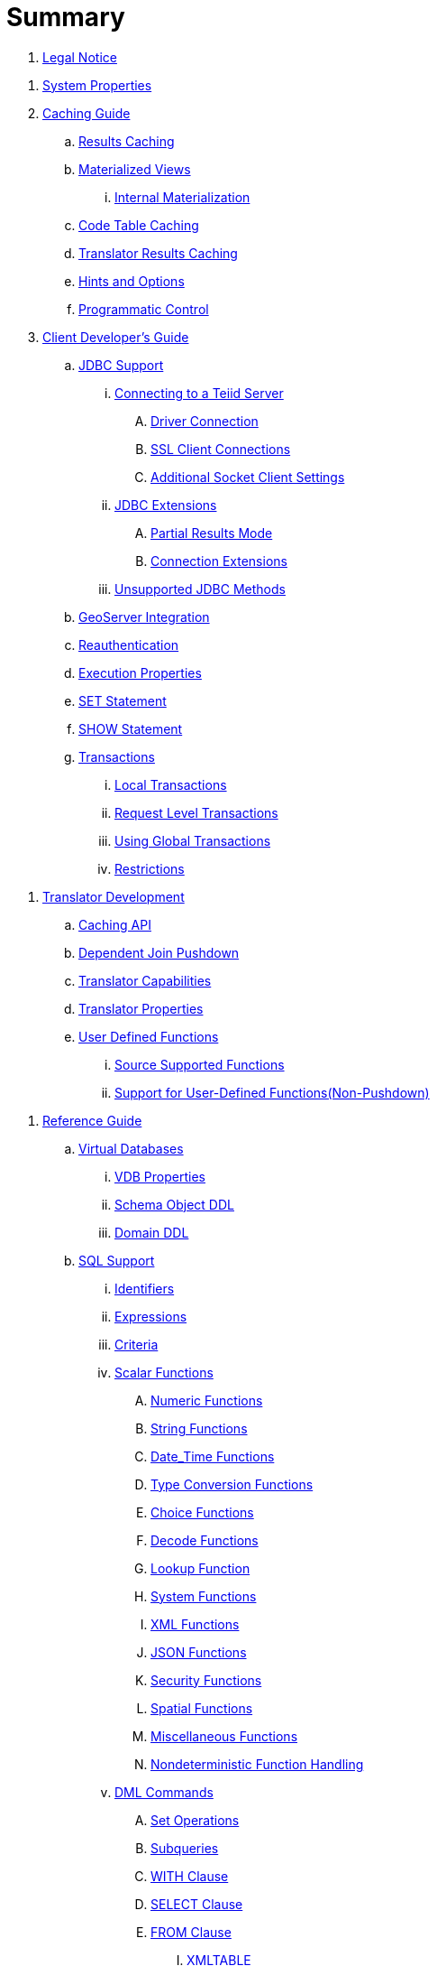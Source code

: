 = Summary

. link:Legal_Notice.adoc[Legal Notice]

//. link:admin/Administrators_Guide.adoc[Administrator's Guide]
//.. link:admin/Installation_Guide.adoc[Installation Guide]
//... link:admin/Dockerize_Teiid.adoc[Dockerize Teiid]
//.. link:admin/Deploying_VDBs.adoc[Deploying VDBs]
//... link:admin/Deploying_VDB_Dependencies.adoc[Deploying VDB Dependencies]
//.... link:admin/Accumulo_Data_Sources.adoc[Accumulo Data Sources]
//.... link:admin/Amazon_SimpleDB_Data_Sources.adoc[Amazon SimpleDB Data Sources]
//.... link:admin/Cassandra_Data_Sources.adoc[Cassandra Data Sources]
//.... link:admin/Couchbase_Data_Sources.adoc[Couchbase Data Sources]
//.... link:admin/File_Data_Sources.adoc[File Data Sources]
//.... link:admin/Ftp_Data_Sources.adoc[Ftp/Ftps Data Sources]
//.... link:admin/Google_Spreadsheet_Data_Sources.adoc[Google Spreadsheet Data Sources]
//.... link:admin/Infinispan_Data_Sources.adoc[Infinispan HotRod Data Sources]
//.... link:admin/JDBC_Data_Sources.adoc[JDBC Data Sources]
//.... link:admin/LDAP_Data_Sources.adoc[LDAP Data Sources]
//.... link:admin/MongoDB_Data_Sources.adoc[MongoDB Data Sources]
//.... link:admin/Phoenix_Data_Sources.adoc[Phoenix Data Sources]
//.... link:admin/Salesforce_Data_Sources.adoc[Salesforce Data Sources]
//.... link:admin/Solr_Data_Sources.adoc[Solr Data Sources]
//.... link:admin/Web_Service_Data_Sources.adoc[Web Service Data Sources]
//..... link:admin/Kerberos_with_REST_based_Services.adoc[Kerberos with REST based Services]
//..... link:admin/OAuth_Authentication_With_REST_Based_Services.adoc[OAuth Authentication With REST Based Services]
//... link:admin/VDB_Versioning.adoc[VDB Versioning]
//.. link:admin/Logging.adoc[Logging]
//.. link:admin/Clustering_in_Teiid.adoc[Clustering in Teiid]
//.. link:admin/Monitoring.adoc[Monitoring]
//.. link:admin/Performance_Tuning.adoc[Performance Tuning]
//... link:admin/Memory_Management.adoc[Memory Management]
//... link:admin/Threading.adoc[Threading]
//... link:admin/Cache_Tuning.adoc[Cache Tuning]
//... link:admin/Socket_Transports.adoc[Socket Transports]
//... link:admin/LOBs.adoc[LOBs]
//... link:admin/Other_Considerations.adoc[Other Considerations]
//.. link:admin/Teiid_Console.adoc[Teiid Console]
. link:admin/System_Properties.adoc[System Properties]
//.. link:admin/Teiid_Management_CLI.adoc[Teiid Management CLI]
//.. link:admin/Diagnosing_Issues.adoc[Diagnosing Issues]
//.. link:admin/Migration_Guide_From_Teiid_11.x.adoc[Migration Guide From Teiid 11.x]
//.. link:admin/Migration_Guide_From_Teiid_10.x.adoc[Migration Guide From Teiid 10.x]
//.. link:admin/Migration_Guide_From_Teiid_9.x.adoc[Migration Guide From Teiid 9.x]
//.. link:admin/Migration_Guide_From_Teiid_8.x.adoc[Migration Guide From Teiid 8.x]

. link:caching/Caching_Guide.adoc[Caching Guide]
.. link:caching/Results_Caching.adoc[Results Caching]
.. link:caching/Materialized_Views.adoc[Materialized Views]
//... link:caching/External_Materialization.adoc[External Materialization]
... link:caching/Internal_Materialization.adoc[Internal Materialization]
.. link:caching/Code_Table_Caching.adoc[Code Table Caching]
.. link:caching/Translator_Results_Caching.adoc[Translator Results Caching]
.. link:caching/Hints_and_Options.adoc[Hints and Options]
.. link:caching/Programmatic_Control.adoc[Programmatic Control]

. link:client-dev/Client_Developers_Guide.adoc[Client Developer's Guide]
.. link:client-dev/JDBC_Support.adoc[JDBC Support]
... link:client-dev/Connecting_to_a_Teiid_Server.adoc[Connecting to a Teiid Server]
.... link:client-dev/Driver_Connection.adoc[Driver Connection]
//.... link:client-dev/DataSource_Connection.adoc[DataSource Connection]
//.... link:client-dev/Standalone_Application.adoc[Standalone Application]
//.... link:client-dev/WildFly_DataSource.adoc[WildFly DataSource]
//.... link:client-dev/Using_Multiple_Hosts.adoc[Using Multiple Hosts]
.... link:client-dev/SSL_Client_Connections.adoc[SSL Client Connections]
.... link:client-dev/Additional_Socket_Client_Settings.adoc[Additional Socket Client Settings]
//... link:client-dev/Prepared_Statements.adoc[Prepared Statements]
//... link:client-dev/ResultSet_Limitations.adoc[ResultSet Limitations]
... link:client-dev/JDBC_Extensions.adoc[JDBC Extensions]
//.... link:client-dev/Statement_Extensions.adoc[Statement Extensions]
.... link:client-dev/Partial_Results_Mode.adoc[Partial Results Mode]
//.... link:client-dev/Non-blocking_Statement_Execution.adoc[Non-blocking Statement Execution]
//.... link:client-dev/ResultSet_Extensions.adoc[ResultSet Extensions]
.... link:client-dev/Connection_Extensions.adoc[Connection Extensions]
... link:client-dev/Unsupported_JDBC_Methods.adoc[Unsupported JDBC Methods]
//.... link:client-dev/Unsupported_Classes_and_Methods_in_java.sql.adoc[Unsupported Classes and Methods in "java.sql"]
//.... link:client-dev/Unsupported_Classes_and_Methods_in_javax.sql.adoc[Unsupported Classes and Methods in "javax.sql"]
//.. link:client-dev/ODBC_Support.adoc[ODBC Support]
//... link:client-dev/Installing_the_ODBC_Driver_Client.adoc[Installing the ODBC Driver Client]
//... link:client-dev/Configuring_the_Data_Source_Name_DSN.adoc[Configuring the Data Source Name (DSN)]
//... link:client-dev/DSN_Less_Connection.adoc[DSN Less Connection]
//... link:client-dev/ODBC_Connection_Properties.adoc[ODBC Connection Properties]
//.. link:client-dev/OData_Support.adoc[OData Support]
//... link:client-dev/OData4_Support.adoc[OData Version 4.0 Support]
//.. link:client-dev/Using_Teiid_with_Hibernate.adoc[Using Teiid with Hibernate]
//.. link:client-dev/Using_Teiid_with_EclipseLink.adoc[Using Teiid with EclipseLink]
.. link:client-dev/GeoServer_Integration.adoc[GeoServer Integration]
//.. link:client-dev/QGIS_Integration.adoc[QGIS Integration]
//.. link:client-dev/SQLAlchemy_Integration.adoc[SQLAlchemy Integration]
//.. link:client-dev/Node_Integration.adoc[Node.js Integration]
//.. link:client-dev/ADONET_Integration.adoc[ADO.NET Integration]
.. link:client-dev/Reauthentication.adoc[Reauthentication]
.. link:client-dev/Execution_Properties.adoc[Execution Properties]
.. link:client-dev/SET_Statement.adoc[SET Statement]
.. link:client-dev/SHOW_Statement.adoc[SHOW Statement]
.. link:client-dev/Transactions.adoc[Transactions]
... link:client-dev/Local_Transactions.adoc[Local Transactions]
... link:client-dev/Request_Level_Transactions.adoc[Request Level Transactions]
... link:client-dev/Using_Global_Transactions.adoc[Using Global Transactions]
... link:client-dev/Restrictions.adoc[Restrictions]

//. link:dev/Developers_Guide.adoc[Developer's Guide]
//.. link:dev/Developing_JEE_Connectors.adoc[Developing JEE Connectors]
//... link:dev/Archetype_Template_Connector_Project.adoc[Archetype Template Connector Project]
//... link:dev/Implementing_the_Teiid_Framework.adoc[Implementing the Teiid Framework]
//.... link:dev/ra.xml_file_Template.adoc[ra.xml file Template]
//... link:dev/Packaging_the_Adapter.adoc[Packaging the Adapter]
//.... link:dev/Adding_Dependent_Libraries.adoc[Adding Dependent Libraries]
//... link:dev/Deploying_the_Adapter.adoc[Deploying the Adapter]
. link:dev/Translator_Development.adoc[Translator Development]
//... link:dev/Environment_Setup.adoc[Environment Setup]
//.... link:dev/Setting_up_the_build_environment.adoc[Setting up the build environment]
//.... link:dev/Archetype_Template_Translator_Project.adoc[Archetype Template Translator Project]
//,.. link:dev/Implementing_the_Framework.adoc[Implementing the Framework]
.. link:dev/Caching_API.adoc[Caching API]
//.... link:dev/Command_Language.adoc[Command Language]
//.... link:dev/Connections_to_Source.adoc[Connections to Source]
.. link:dev/Dependent_Join_Pushdown.adoc[Dependent Join Pushdown]
//.... link:dev/Executing_Commands.adoc[Executing Commands]
//.... link:dev/Extending_the_ExecutionFactory_Class.adoc[Extending the ExecutionFactory Class]
//.... link:dev/Large_Objects.adoc[Large Objects]
.. link:dev/Translator_Capabilities.adoc[Translator Capabilities]
.. link:dev/Translator_Properties.adoc[Translator Properties]
//... link:dev/Extending_The_JDBC_Translator.adoc[Extending The JDBC Translator]
//... link:dev/Delegating_Translator.adoc[Delegating Translator]
//... link:dev/Packaging.adoc[Packaging]
//.... link:dev/Adding_Dependent_Modules.adoc[Adding Dependent Modules]
//... link:dev/Deployment.adoc[Deployment]
.. link:dev/User_Defined_Functions.adoc[User Defined Functions]
... link:dev/Source_Supported_Functions.adoc[Source Supported Functions]
... link:dev/Support_for_User-Defined_Functions_Non-Pushdown.adoc[Support for User-Defined Functions(Non-Pushdown)]
//.... link:dev/Archetype_Template_UDF_Project.adoc[Archethype Template UDF Project]
//.. link:dev/AdminAPI.adoc[AdminAPI]
//.. link:dev/Custom_Logging.adoc[Custom Logging]
//.. link:dev/Runtime_Updates.adoc[Runtime Updates]
//.. link:dev/Custom_Metadata_Repository.adoc[Custom Metadata Repository]
//.. link:dev/PreParser.adoc[PreParser]
//... link:dev/Archetype_Template_PreParser_Project.adoc[Archethype Template PreParser Project]

//. link:embedded/Embedded_Guide.adoc[Embedded Guide]
//.. link:embedded/Logging_in_Teiid_Embedded.adoc[Logging in Teiid Embedded]
//.. link:embedded/Secure_Embedded_with_PicketBox.adoc[Secure Embedded with PicketBox]

. link:reference/Reference_Guide.adoc[Reference Guide]
// .. link:reference/Data_Sources.adoc[Data Sources]
.. link:reference/vdb_guide.adoc[Virtual Databases]
//... link:reference/developing_vdb.adoc[Developing a Virtual Database]
//... link:reference/ddl_deployment_mode.adoc[DDL VDB]
//... link:reference/xml_deployment_mode.adoc[Using XML & DDL]
... link:reference/vdb_properties.adoc[VDB Properties]
... link:reference/DDL_Metadata.adoc[Schema Object DDL]
... link:reference/DDL_Domain.adoc[Domain DDL]
//... link:reference/Multisource_Models.adoc[MultiSource Models]
//... link:reference/Metadata_Repositories.adoc[Metadata Repositories]
//... link:reference/REST_Service_Through_VDB.adoc[REST Service Through VDB]
//... link:reference/VDB_Reuse.adoc[VDB Reuse]
.. link:reference/SQL_Support.adoc[SQL Support]
... link:reference/Identifiers.adoc[Identifiers]
... link:reference/Expressions.adoc[Expressions]
... link:reference/Criteria.adoc[Criteria]
... link:reference/Scalar_Functions.adoc[Scalar Functions]
.... link:reference/Numeric_Functions.adoc[Numeric Functions]
.... link:reference/String_Functions.adoc[String Functions]
.... link:reference/Date_Time_Functions.adoc[Date_Time Functions]
.... link:reference/Type_Conversion_Functions.adoc[Type Conversion Functions]
.... link:reference/Choice_Functions.adoc[Choice Functions]
.... link:reference/Decode_Functions.adoc[Decode Functions]
.... link:reference/Lookup_Function.adoc[Lookup Function]
.... link:reference/System_Functions.adoc[System Functions]
.... link:reference/XML_Functions.adoc[XML Functions]
.... link:reference/JSON_Functions.adoc[JSON Functions]
.... link:reference/Security_Functions.adoc[Security Functions]
.... link:reference/Spatial_Functions.adoc[Spatial Functions]
.... link:reference/Miscellaneous_Functions.adoc[Miscellaneous Functions]
.... link:reference/Nondeterministic_Function_Handling.adoc[Nondeterministic Function Handling]
... link:reference/DML_Commands.adoc[DML Commands]
.... link:reference/Set_Operations.adoc[Set Operations]
.... link:reference/Subqueries.adoc[Subqueries]
.... link:reference/WITH_Clause.adoc[WITH Clause]
.... link:reference/SELECT_Clause.adoc[SELECT Clause]
.... link:reference/FROM_Clause.adoc[FROM Clause]
..... link:reference/XMLTABLE.adoc[XMLTABLE]
..... link:reference/ARRAYTABLE.adoc[ARRAYTABLE]
..... link:reference/OBJECTTABLE.adoc[OBJECTTABLE]
..... link:reference/TEXTTABLE.adoc[TEXTTABLE]
..... link:reference/JSONTABLE.adoc[JSONTABLE]
.... link:reference/WHERE_Clause.adoc[WHERE Clause]
.... link:reference/GROUP_BY_Clause.adoc[GROUP BY Clause]
.... link:reference/HAVING_Clause.adoc[HAVING Clause]
.... link:reference/ORDER_BY_Clause.adoc[ORDER BY Clause]
.... link:reference/LIMIT_Clause.adoc[LIMIT Clause]
.... link:reference/INTO_Clause.adoc[INTO Clause]
.... link:reference/OPTION_Clause.adoc[OPTION Clause]
... link:reference/DDL_Commands.adoc[DDL Commands]
.... link:reference/Temp_Tables.adoc[Temp Tables]
.... link:reference/Alter_View.adoc[Alter View]
.... link:reference/Alter_Procedure.adoc[Alter Procedure]
.... link:reference/Alter_Trigger.adoc[Alter Trigger]
... link:reference/Procedures.adoc[Procedures]
.... link:reference/Procedure_Language.adoc[Procedure Language]
.... link:reference/Virtual_Procedures.adoc[Virtual Procedures]
.... link:reference/Update_Procedures_Triggers.adoc[Update Procedures]
... link:reference/Comments.adoc[Comments]
.. link:reference/Datatypes.adoc[Datatypes]
... link:reference/Supported_Types.adoc[Supported Types]
... link:reference/Type_Conversions.adoc[Type Conversions]
... link:reference/Special_Conversion_Cases.adoc[Special Conversion Cases]
... link:reference/Escaped_Literal_Syntax.adoc[Escaped Literal Syntax]
.. link:reference/Updatable_Views.adoc[Updatable Views]
... link:reference/Key-preserved_Table.adoc[preserved Table]
.. link:reference/Transaction_Support.adoc[Transaction Support]
... link:reference/AutoCommitTxn_Execution_Property.adoc[AutoCommitTxn Execution Property]
... link:reference/Updating_Model_Count.adoc[Updating Model Count]
... link:reference/JDBC_and_Transactions.adoc[JDBC and Transactions]
//... link:reference/Transactional_Behavior_with_JBoss_Data_Source_Types.adoc[Transactional Behavior with JBoss Data Source Types]
... link:reference/Limitations_and_Workarounds.adoc[Limitations and Workarounds]
.. link:reference/Data_Roles.adoc[Data Roles]
... link:reference/Permissions.adoc[Permissions]
... link:reference/Role_Mapping.adoc[Role Mapping]
//... link:reference/XML_Definition.adoc[XML Definition]
//... link:reference/Customizing.adoc[Customizing]
.. link:reference/System_Schema.adoc[System Schema]
... link:reference/sys_schema.adoc[SYS]
... link:reference/sysadmin_schema.adoc[SYSADMIN]
.. link:reference/Translators.adoc[Translators]
// ... link:reference/Amazon_S3_Translator.adoc[Amazon S3 Translator]
// ... link:reference/Amazon_SimpleDB_Translator.adoc[Amazon SimpleDB Translator]
// ... link:reference/Apache_Accumulo_Translator.adoc[Apache Accumulo Translator]
// ... link:reference/Apache_SOLR_Translator.adoc[Apache SOLR Translator]
// ... link:reference/Cassandra_Translator.adoc[Cassandra Translator]
// ... link:reference/couchbase_translator.adoc[Couchbase Translator]
... link:reference/Delegating_Translators.adoc[Delegating Translators]
... link:reference/File_Translator.adoc[File Translator]
... link:reference/Google_Spreadsheet_Translator.adoc[Google Spreadsheet Translator]
// ... link:reference/Infinispan_Translator.adoc[Infinispan Translator]
... link:reference/JDBC_Translators.adoc[JDBC Translators]
.... link:reference/Actian_Vector_Translator.adoc[Actian Vector Translator]
.... link:reference/Apache_Phoenix_Translator.adoc[Apache Phoenix Translator]
.... link:reference/Cloudera_Impala_Translator.adoc[Cloudera Impala Translator]
.... link:reference/DB2_Translator.adoc[DB2 Translator]
.... link:reference/Derby_Translator.adoc[Derby Translator]
.... link:reference/Exasol_Translator.adoc[Exasol Translator]
.... link:reference/Greenplum_Translator.adoc[Greenplum Translator]
.... link:reference/H2_Translator.adoc[H2 Translator]
.... link:reference/Hive_Translator.adoc[Hive Translator]
.... link:reference/HSQL_Translator.adoc[HSQL Translator]
.... link:reference/Informix_Translator.adoc[Informix Translator]
.... link:reference/Ingres_Translators.adoc[Ingres Translators]
.... link:reference/Intersystems_Cache_Translator.adoc[Intersystems Cache Translator]
.... link:reference/JDBC_ANSI_Translator.adoc[JDBC ANSI Translator]
.... link:reference/JDBC_Simple_Translator.adoc[JDBC Simple Translator]
// .... link:reference/MetaMatrix_Translator.adoc[MetaMatrix Translator]
.... link:reference/Microsoft_Access_Translators.adoc[Microsoft Access Translators]
.... link:reference/Microsoft_SQL_Server_Translator.adoc[Microsoft SQL Server Translator]
// .... link:reference/ModeShape_Translator.adoc[ModeShape Translator]
.... link:reference/MySQL_Translators.adoc[MySQL Translators]
.... link:reference/Netezza_Translator.adoc[Netezza Translator]
.... link:reference/Oracle_Translator.adoc[Oracle Translator]
.... link:reference/OSISoft_PI_Translator.adoc[OSISoft PI Translator]
.... link:reference/PostgreSQL_Translator.adoc[PostgreSQL Translator]
.... link:reference/PrestoDB_Translator.adoc[PrestoDB Translator]
.... link:reference/Redshift_Translator.adoc[Redshift Translator]
.... link:reference/SAP_Hana_Translator.adoc[SAP Hana Translator]
.... link:reference/SAPIQ_Translator.adoc[SAP IQ Translator]
.... link:reference/Sybase_Translator.adoc[Sybase Translator]
.... link:reference/Teiid_Translator.adoc[Teiid Translator]
.... link:reference/Teradata_Translator.adoc[Teradata Translator]
.... link:reference/Vertica_Translator.adoc[Vertica Translator]
// ... link:reference/JPA_Translator.adoc[JPA Translator]
// ... link:reference/LDAP_Translator.adoc[LDAP Translator]
... link:reference/Loopback_Translator.adoc[Loopback Translator]
... link:reference/Microsoft_Excel_Translator.adoc[Microsoft Excel Translator]
... link:reference/MongoDB_Translator.adoc[MongoDB Translator]
// ... link:reference/OData_Translator.adoc[OData Translator]
// ... link:reference/OData_V4_Translator.adoc[OData V4 Translator]
// ... link:reference/Swagger_Translator.adoc[Swagger Translator]
// ... link:reference/OLAP_Translator.adoc[OLAP Translator]
... link:reference/Salesforce_Translators.adoc[Salesforce Translators]
// ... link:reference/SAP_Gateway_Translator.adoc[SAP Gateway Translator]
... link:reference/Web_Services_Translator.adoc[Web Services Translator]
.. link:reference/Federated_Planning.adoc[Federated Planning]
... link:reference/Planning_Overview.adoc[Planning Overview]
... link:reference/Query_Planner.adoc[Query Planner]
... link:reference/Query_Plans.adoc[Query Plans]
... link:reference/Federated_Optimizations.adoc[Federated Optimizations]
... link:reference/Subquery_Optimization.adoc[Subquery Optimization]
... link:reference/XQuery_Optimization.adoc[XQuery Optimization]
... link:reference/Federated_Failure_Modes.adoc[Federated Failure Modes]
... link:reference/Conformed_Tables.adoc[Conformed Tables]
.. link:reference/Architecture.adoc[Architecture]
... link:reference/Terminology.adoc[Terminology]
... link:reference/Data_Management.adoc[Data Management]
... link:reference/Query_Termination.adoc[Query Termination]
... link:reference/Processing.adoc[Processing]
.. link:reference/BNF_for_SQL_Grammar.adoc[BNF for SQL Grammar]

//. link:security/Security_Guide.adoc[Security Guide]
//.. link:security/LoginModules.adoc[LoginModules]
//.. link:security/Teiid_Server_Transport_Security.adoc[Teiid Server Transport Security]
//.. link:security/JDBC_ODBC_SSL_SelfSigned.adoc[JDBC/ODBC SSL connection using self-signed SSL certificates]
//.. link:security/Data_Source_Security.adoc[Data Source Security]
//.. link:security/Kerberos_support_through_GSSAPI.adoc[Kerberos support through GSSAPI]
//.. link:security/Custom_Authorization_Validator.adoc[Custom Authorization Validator]
//.. link:security/SAML_Based_Security_For_OData.adoc[SAML Based Security For OData]
//.. link:security/OAuth2_Based_Security_For_OData_Using_KeyCloak.adoc[OAuth2 Based Security For OData Using KeyCloak]
//.. link:security/SAML_Based_Security_For_OData_Using_KeyCloak.adoc[SAML Based Security For OData Using KeyCloak]
